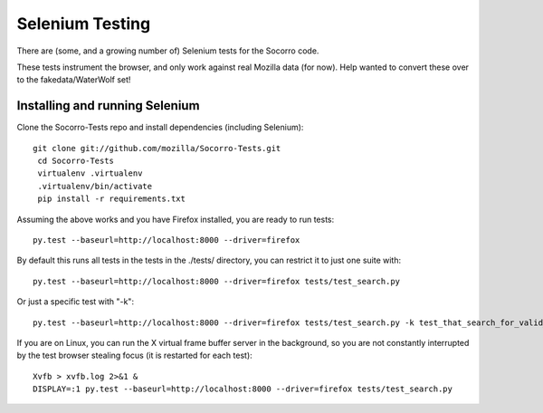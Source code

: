 .. index:: seleniumtesting

.. _seleniumtesting-chapter:


Selenium Testing
================

There are (some, and a growing number of) Selenium tests for the Socorro code.

These tests instrument the browser, and only work against real Mozilla data
(for now). Help wanted to convert these over to the fakedata/WaterWolf set!


Installing and running Selenium
-------------------------------

Clone the Socorro-Tests repo and install dependencies (including Selenium):
::

 git clone git://github.com/mozilla/Socorro-Tests.git
  cd Socorro-Tests
  virtualenv .virtualenv
  .virtualenv/bin/activate
  pip install -r requirements.txt

Assuming the above works and you have Firefox installed, you are ready to run
tests:
::

  py.test --baseurl=http://localhost:8000 --driver=firefox

By default this runs all tests in the tests in the ./tests/ directory, you
can restrict it to just one suite with:
::

  py.test --baseurl=http://localhost:8000 --driver=firefox tests/test_search.py

Or just a specific test with "-k":
::

  py.test --baseurl=http://localhost:8000 --driver=firefox tests/test_search.py -k test_that_search_for_valid_signature

If you are on Linux, you can run the X virtual frame buffer server in the 
background, so you are not constantly interrupted by the test browser stealing
focus (it is restarted for each test):
::

  Xvfb > xvfb.log 2>&1 &
  DISPLAY=:1 py.test --baseurl=http://localhost:8000 --driver=firefox tests/test_search.py
